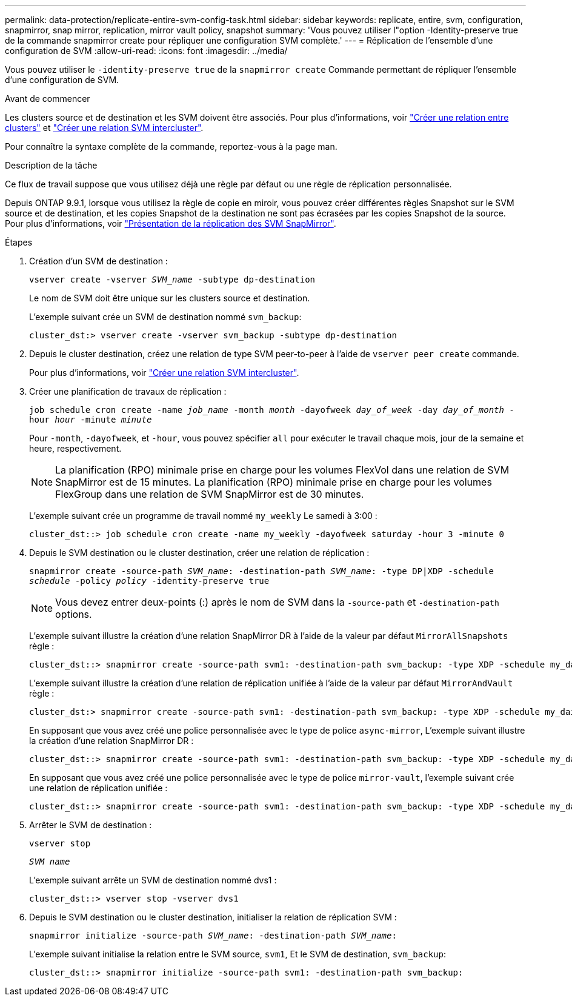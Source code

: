 ---
permalink: data-protection/replicate-entire-svm-config-task.html 
sidebar: sidebar 
keywords: replicate, entire, svm, configuration, snapmirror, snap mirror, replication, mirror vault policy, snapshot 
summary: 'Vous pouvez utiliser l"option -Identity-preserve true de la commande snapmirror create pour répliquer une configuration SVM complète.' 
---
= Réplication de l'ensemble d'une configuration de SVM
:allow-uri-read: 
:icons: font
:imagesdir: ../media/


[role="lead"]
Vous pouvez utiliser le `-identity-preserve true` de la `snapmirror create` Commande permettant de répliquer l'ensemble d'une configuration de SVM.

.Avant de commencer
Les clusters source et de destination et les SVM doivent être associés.
Pour plus d'informations, voir link:../peering/create-cluster-relationship-93-later-task.html["Créer une relation entre clusters"] et link:../peering/create-intercluster-svm-peer-relationship-93-later-task.html["Créer une relation SVM intercluster"].

Pour connaître la syntaxe complète de la commande, reportez-vous à la page man.

.Description de la tâche
Ce flux de travail suppose que vous utilisez déjà une règle par défaut ou une règle de réplication personnalisée.

Depuis ONTAP 9.9.1, lorsque vous utilisez la règle de copie en miroir, vous pouvez créer différentes règles Snapshot sur le SVM source et de destination, et les copies Snapshot de la destination ne sont pas écrasées par les copies Snapshot de la source. Pour plus d'informations, voir link:snapmirror-svm-replication-concept.html["Présentation de la réplication des SVM SnapMirror"].

.Étapes
. Création d'un SVM de destination :
+
`vserver create -vserver _SVM_name_ -subtype dp-destination`

+
Le nom de SVM doit être unique sur les clusters source et destination.

+
L'exemple suivant crée un SVM de destination nommé `svm_backup`:

+
[listing]
----
cluster_dst:> vserver create -vserver svm_backup -subtype dp-destination
----
. Depuis le cluster destination, créez une relation de type SVM peer-to-peer à l'aide de `vserver peer create` commande.
+
Pour plus d'informations, voir link:../peering/create-intercluster-svm-peer-relationship-93-later-task.html["Créer une relation SVM intercluster"].

. Créer une planification de travaux de réplication :
+
`job schedule cron create -name _job_name_ -month _month_ -dayofweek _day_of_week_ -day _day_of_month_ -hour _hour_ -minute _minute_`

+
Pour `-month`, `-dayofweek`, et `-hour`, vous pouvez spécifier `all` pour exécuter le travail chaque mois, jour de la semaine et heure, respectivement.

+
[NOTE]
====
La planification (RPO) minimale prise en charge pour les volumes FlexVol dans une relation de SVM SnapMirror est de 15 minutes. La planification (RPO) minimale prise en charge pour les volumes FlexGroup dans une relation de SVM SnapMirror est de 30 minutes.

====
+
L'exemple suivant crée un programme de travail nommé `my_weekly` Le samedi à 3:00 :

+
[listing]
----
cluster_dst::> job schedule cron create -name my_weekly -dayofweek saturday -hour 3 -minute 0
----
. Depuis le SVM destination ou le cluster destination, créer une relation de réplication :
+
`snapmirror create -source-path _SVM_name_: -destination-path _SVM_name_: -type DP|XDP -schedule _schedule_ -policy _policy_ -identity-preserve true`

+
[NOTE]
====
Vous devez entrer deux-points (:) après le nom de SVM dans la `-source-path` et `-destination-path` options.

====
+
L'exemple suivant illustre la création d'une relation SnapMirror DR à l'aide de la valeur par défaut `MirrorAllSnapshots` règle :

+
[listing]
----
cluster_dst::> snapmirror create -source-path svm1: -destination-path svm_backup: -type XDP -schedule my_daily -policy MirrorAllSnapshots -identity-preserve true
----
+
L'exemple suivant illustre la création d'une relation de réplication unifiée à l'aide de la valeur par défaut `MirrorAndVault` règle :

+
[listing]
----
cluster_dst:> snapmirror create -source-path svm1: -destination-path svm_backup: -type XDP -schedule my_daily -policy MirrorAndVault -identity-preserve true
----
+
En supposant que vous avez créé une police personnalisée avec le type de police `async-mirror`, L'exemple suivant illustre la création d'une relation SnapMirror DR :

+
[listing]
----
cluster_dst::> snapmirror create -source-path svm1: -destination-path svm_backup: -type XDP -schedule my_daily -policy my_mirrored -identity-preserve true
----
+
En supposant que vous avez créé une police personnalisée avec le type de police `mirror-vault`, l'exemple suivant crée une relation de réplication unifiée :

+
[listing]
----
cluster_dst::> snapmirror create -source-path svm1: -destination-path svm_backup: -type XDP -schedule my_daily -policy my_unified -identity-preserve true
----
. Arrêter le SVM de destination :
+
`vserver stop`

+
`_SVM name_`

+
L'exemple suivant arrête un SVM de destination nommé dvs1 :

+
[listing]
----
cluster_dst::> vserver stop -vserver dvs1
----
. Depuis le SVM destination ou le cluster destination, initialiser la relation de réplication SVM : +
+
`snapmirror initialize -source-path _SVM_name_: -destination-path _SVM_name_:`

+
L'exemple suivant initialise la relation entre le SVM source, `svm1`, Et le SVM de destination, `svm_backup`:

+
[listing]
----
cluster_dst::> snapmirror initialize -source-path svm1: -destination-path svm_backup:
----

